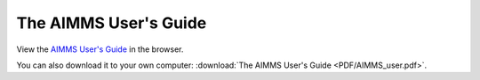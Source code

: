 The AIMMS User's Guide
**********************

View the `AIMMS User's Guide <_downloads/AIMMS_user.pdf>`_ in the browser.

You can also download it to your own computer: :download:`The AIMMS User's Guide <PDF/AIMMS_user.pdf>`.
